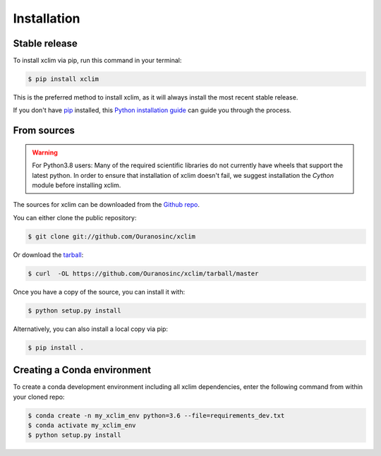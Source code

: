 .. highlight:: shell

============
Installation
============

Stable release
--------------
To install xclim via pip, run this command in your terminal:

.. code-block:: console

    $ pip install xclim

This is the preferred method to install xclim, as it will always install the most recent stable release.

If you don't have `pip`_ installed, this `Python installation guide`_ can guide
you through the process.

.. _pip: https://pip.pypa.io
.. _Python installation guide: http://docs.python-guide.org/en/latest/starting/installation/


From sources
------------
.. Warning::
    For Python3.8 users: Many of the required scientific libraries do not currently have wheels that support the latest
    python. In order to ensure that installation of xclim doesn't fail, we suggest installation the `Cython` module before
    installing xclim.

The sources for xclim can be downloaded from the `Github repo`_.

You can either clone the public repository:

.. code-block:: console

    $ git clone git://github.com/Ouranosinc/xclim

Or download the `tarball`_:

.. code-block:: console

    $ curl  -OL https://github.com/Ouranosinc/xclim/tarball/master

Once you have a copy of the source, you can install it with:

.. code-block:: console

    $ python setup.py install

Alternatively, you can also install a local copy via pip:

.. code-block:: console

    $ pip install .

.. _Github repo: https://github.com/Ouranosinc/xclim
.. _tarball: https://github.com/Ouranosinc/xclim/tarball/master


Creating a Conda environment
----------------------------

To create a conda development environment including all xclim dependencies, enter the following command from within your cloned repo:

.. code-block:: console

    $ conda create -n my_xclim_env python=3.6 --file=requirements_dev.txt
    $ conda activate my_xclim_env
    $ python setup.py install
